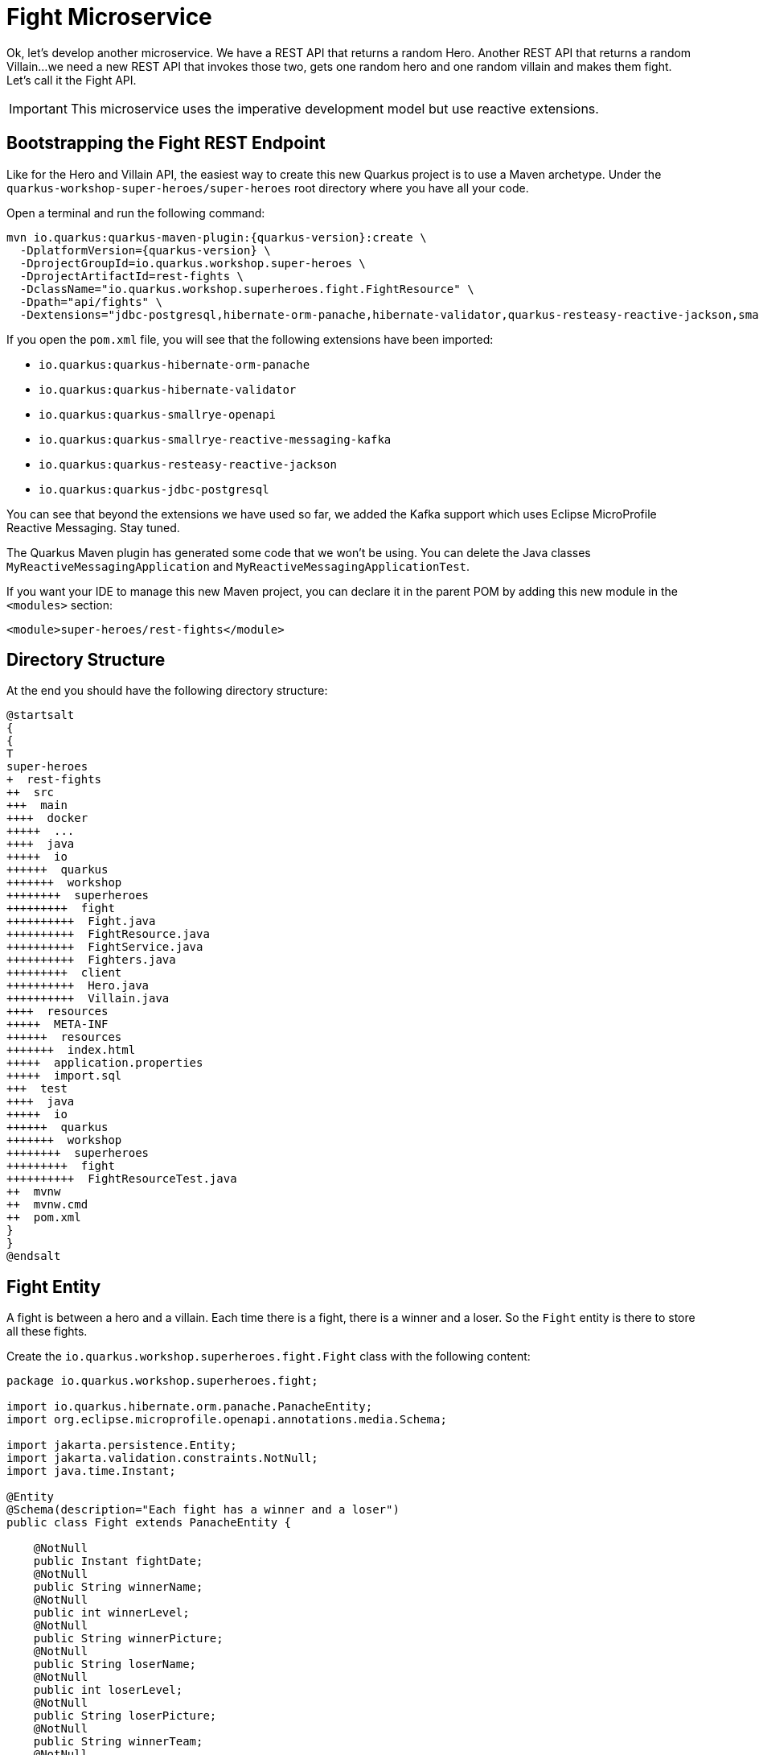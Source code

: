 [[microservices-fight]]
= Fight Microservice

Ok, let's develop another microservice.
We have a REST API that returns a random Hero.
Another REST API that returns a random Villain...
we need a new REST API that invokes those two, gets one random hero and one random villain and makes them fight.
Let's call it the Fight API.

IMPORTANT: This microservice uses the imperative development model but use reactive extensions.

== Bootstrapping the Fight REST Endpoint

Like for the Hero and Villain API, the easiest way to create this new Quarkus project is to use a Maven archetype.
Under the `quarkus-workshop-super-heroes/super-heroes` root directory where you have all your code.

[example, role="cta"]
--

Open a terminal and run the following command:

[source,shell,subs="attributes+"]
----
mvn io.quarkus:quarkus-maven-plugin:{quarkus-version}:create \
  -DplatformVersion={quarkus-version} \
  -DprojectGroupId=io.quarkus.workshop.super-heroes \
  -DprojectArtifactId=rest-fights \
  -DclassName="io.quarkus.workshop.superheroes.fight.FightResource" \
  -Dpath="api/fights" \
  -Dextensions="jdbc-postgresql,hibernate-orm-panache,hibernate-validator,quarkus-resteasy-reactive-jackson,smallrye-openapi,kafka"
----

If you open the `pom.xml` file, you will see that the following extensions have been imported:

* `io.quarkus:quarkus-hibernate-orm-panache`
* `io.quarkus:quarkus-hibernate-validator`
* `io.quarkus:quarkus-smallrye-openapi`
* `io.quarkus:quarkus-smallrye-reactive-messaging-kafka`
* `io.quarkus:quarkus-resteasy-reactive-jackson`
* `io.quarkus:quarkus-jdbc-postgresql`
--

You can see that beyond the extensions we have used so far, we added the Kafka support which uses Eclipse MicroProfile Reactive Messaging.
Stay tuned.

[example, role="cta"]
--
The Quarkus Maven plugin has generated some code that we won't be using.
You can delete the Java classes `MyReactiveMessagingApplication` and `MyReactiveMessagingApplicationTest`.

If you want your IDE to manage this new Maven project, you can declare it in the parent POM by adding this new module in the `<modules>` section:

[source,xml]
----
<module>super-heroes/rest-fights</module>
----
--

== Directory Structure

At the end you should have the following directory structure:

[plantuml]
----
@startsalt
{
{
T
super-heroes
+  rest-fights
++  src
+++  main
++++  docker
+++++  ...
++++  java
+++++  io
++++++  quarkus
+++++++  workshop
++++++++  superheroes
+++++++++  fight
++++++++++  Fight.java
++++++++++  FightResource.java
++++++++++  FightService.java
++++++++++  Fighters.java
+++++++++  client
++++++++++  Hero.java
++++++++++  Villain.java
++++  resources
+++++  META-INF
++++++  resources
+++++++  index.html
+++++  application.properties
+++++  import.sql
+++  test
++++  java
+++++  io
++++++  quarkus
+++++++  workshop
++++++++  superheroes
+++++++++  fight
++++++++++  FightResourceTest.java
++  mvnw
++  mvnw.cmd
++  pom.xml
}
}
@endsalt
----

== Fight Entity

A fight is between a hero and a villain.
Each time there is a fight, there is a winner and a loser.
So the `Fight` entity is there to store all these fights.

[example, role="cta"]
--

Create the `io.quarkus.workshop.superheroes.fight.Fight` class with the following content:

[source,java]
----
package io.quarkus.workshop.superheroes.fight;

import io.quarkus.hibernate.orm.panache.PanacheEntity;
import org.eclipse.microprofile.openapi.annotations.media.Schema;

import jakarta.persistence.Entity;
import jakarta.validation.constraints.NotNull;
import java.time.Instant;

@Entity
@Schema(description="Each fight has a winner and a loser")
public class Fight extends PanacheEntity {

    @NotNull
    public Instant fightDate;
    @NotNull
    public String winnerName;
    @NotNull
    public int winnerLevel;
    @NotNull
    public String winnerPicture;
    @NotNull
    public String loserName;
    @NotNull
    public int loserLevel;
    @NotNull
    public String loserPicture;
    @NotNull
    public String winnerTeam;
    @NotNull
    public String loserTeam;

}
----
--

== Fighters Bean

Now comes a trick.
The Fight REST API will ultimately invoke the Hero and Villain APIs (next sections) to get two random fighters.
The `Fighters` class has one `Hero` and one `Villain`.
Notice that `Fighters` is not an entity, it is not persisted in the database, just marshalled and unmarshalled to JSon.

[example, role="cta"]
--

Create the `io.quarkus.workshop.superheroes.fight.Fighters` class, with the following content:

[source,java]
----
package io.quarkus.workshop.superheroes.fight;

import io.quarkus.workshop.superheroes.fight.client.Hero;
import io.quarkus.workshop.superheroes.fight.client.Villain;
import org.eclipse.microprofile.openapi.annotations.media.Schema;

import jakarta.validation.constraints.NotNull;

@Schema(description="A fight between one hero and one villain")
public class Fighters {

    @NotNull
    public Hero hero;
    @NotNull
    public Villain villain;

}
----
--

It does not compile because it needs a `Hero`  class and a `Villain` class.
The Fight REST API is just interested in the hero's name, level, picture and powers (not the other name as described in the Hero API).

[example, role="cta"]
--
So create the `Hero` bean looks like this (notice the `client` subpackage):

[source]
----
package io.quarkus.workshop.superheroes.fight.client;

import org.eclipse.microprofile.openapi.annotations.media.Schema;

import jakarta.validation.constraints.NotNull;

@Schema(description="The hero fighting against the villain")
public class Hero {

    @NotNull
    public String name;
    @NotNull
    public int level;
    @NotNull
    public String picture;
    public String powers;

}
----

Also create the `Villain` counterpart (also in the `client` subpackage):

[source]
----
package io.quarkus.workshop.superheroes.fight.client;

import org.eclipse.microprofile.openapi.annotations.media.Schema;

import jakarta.validation.constraints.NotNull;

@Schema(description="The villain fighting against the hero")
public class Villain {

    @NotNull
    public String name;
    @NotNull
    public int level;
    @NotNull
    public String picture;
    public String powers;

}
----
--

So, these classes are just used to map the results from the `Hero` and `Villain` microservices.

== FightService Transactional Service

Now, let's create a `FightService` class that orchestrate the fights.

[example, role="cta"]
--

Create the `io.quarkus.workshop.superheroes.fight.FightService` class with the following content:

[source,java]
----
package io.quarkus.workshop.superheroes.fight;

import org.jboss.logging.Logger;

import jakarta.enterprise.context.ApplicationScoped;
import jakarta.inject.Inject;
import jakarta.transaction.Transactional;

import java.time.Instant;
import java.util.List;
import java.util.Random;

import static jakarta.transaction.Transactional.TxType.REQUIRED;
import static jakarta.transaction.Transactional.TxType.SUPPORTS;

@ApplicationScoped
@Transactional(SUPPORTS)
public class FightService {

    @Inject Logger logger;

    private final Random random = new Random();

    public List<Fight> findAllFights() {
        return Fight.listAll();
    }

    public Fight findFightById(Long id) {
        return Fight.findById(id);
    }

    public Fighters findRandomFighters() {
        // Will be implemented later
        return null;
    }

    @Transactional(REQUIRED)
    public Fight persistFight(Fighters fighters) {
        // Amazingly fancy logic to determine the winner...
        Fight fight;

        int heroAdjust = random.nextInt(20);
        int villainAdjust = random.nextInt(20);

        if ((fighters.hero.level + heroAdjust)
            > (fighters.villain.level + villainAdjust)) {
            fight = heroWon(fighters);
        } else if (fighters.hero.level < fighters.villain.level) {
            fight = villainWon(fighters);
        } else {
            fight = random.nextBoolean() ? heroWon(fighters) : villainWon(fighters);
        }

        fight.fightDate = Instant.now();
        fight.persist();

        return fight;
    }

    private Fight heroWon(Fighters fighters) {
        logger.info("Yes, Hero won :o)");
        Fight fight = new Fight();
        fight.winnerName = fighters.hero.name;
        fight.winnerPicture = fighters.hero.picture;
        fight.winnerLevel = fighters.hero.level;
        fight.loserName = fighters.villain.name;
        fight.loserPicture = fighters.villain.picture;
        fight.loserLevel = fighters.villain.level;
        fight.winnerTeam = "heroes";
        fight.loserTeam = "villains";
        return fight;
    }

    private Fight villainWon(Fighters fighters) {
        logger.info("Gee, Villain won :o(");
        Fight fight = new Fight();
        fight.winnerName = fighters.villain.name;
        fight.winnerPicture = fighters.villain.picture;
        fight.winnerLevel = fighters.villain.level;
        fight.loserName = fighters.hero.name;
        fight.loserPicture = fighters.hero.picture;
        fight.loserLevel = fighters.hero.level;
        fight.winnerTeam = "villains";
        fight.loserTeam = "heroes";
        return fight;
    }

}
----

Notice the `persistFight` method.
This method is the one creating a fight between a hero and a villain.
As you can see the algorithm to determine the winner is a bit random (even though it uses the levels).
If you are not happy about the way the fight operates, choose your own winning algorithm ;o)
--

[NOTE]
====
For now, the `Fighters findRandomFighters()` method returns null.
Later, this method will invoke the Hello and Villain API to get a random Hero and random Villain.
====

== FightResource Endpoint

To expose a REST API we also need a `FightResource` (with OpenAPI annotations of course).

[example, role="cta"]
--

[source,java]
----
package io.quarkus.workshop.superheroes.fight;

import org.jboss.logging.Logger;

import jakarta.inject.Inject;
import jakarta.validation.Valid;
import jakarta.ws.rs.*;
import jakarta.ws.rs.core.Context;
import jakarta.ws.rs.core.MediaType;
import jakarta.ws.rs.core.Response;
import jakarta.ws.rs.core.UriInfo;

import java.util.List;

import static jakarta.ws.rs.core.MediaType.*;

@Path("/api/fights")
@Produces(APPLICATION_JSON)
public class FightResource {

    @Inject Logger logger;

    @Inject
    FightService service;

    @GET
    @Path("/randomfighters")
    public Response getRandomFighters() {
        Fighters fighters = service.findRandomFighters();
        logger.debug("Get random fighters " + fighters);
        return Response.ok(fighters).build();
    }

    @GET
    public Response getAllFights() {
        List<Fight> fights = service.findAllFights();
        logger.debug("Total number of fights " + fights);
        return Response.ok(fights).build();
    }

    @GET
    @Path("/{id}")
    public Response getFight(Long id) {
        Fight fight = service.findFightById(id);
        if (fight != null) {
            logger.debug("Found fight " + fight);
            return Response.ok(fight).build();
        } else {
            logger.debug("No fight found with id " + id);
            return Response.noContent().build();
        }
    }

    @POST
    public Fight fight(@Valid Fighters fighters, UriInfo uriInfo) {
        return service.persistFight(fighters);
    }

    @GET
    @Produces(MediaType.TEXT_PLAIN)
    @Path("/hello")
    public String hello() {
        return "Hello Fight Resource";
    }
}
----
--
s
NOTE: The OpenAPI annotations have been omitted to keep the service focused on the task.
Feel free to add them if you want complete OpenAPI descriptors.

== Adding Data

[example, role="cta"]
--

To load some SQL statements when Hibernate ORM starts, create the `src/main/resources/import.sql` file with the following content:

[source,sql]
----
ALTER SEQUENCE fight_seq RESTART WITH 50;

INSERT INTO fight(id, fightDate, winnerName, winnerLevel, winnerPicture, loserName, loserLevel, loserPicture,
                  winnerTeam, loserTeam)
VALUES (nextval('fight_seq'), current_timestamp, 'Chewbacca', 5,
        'https://www.superherodb.com/pictures2/portraits/10/050/10466.jpg', 'Buuccolo', 3,
        'https://www.superherodb.com/pictures2/portraits/10/050/15355.jpg', 'heroes', 'villains');
INSERT INTO fight(id, fightDate, winnerName, winnerLevel, winnerPicture, loserName, loserLevel, loserPicture,
                  winnerTeam, loserTeam)
VALUES (nextval('fight_seq'), current_timestamp, 'Galadriel', 10,
        'https://www.superherodb.com/pictures2/portraits/10/050/11796.jpg', 'Darth Vader', 8,
        'https://www.superherodb.com/pictures2/portraits/10/050/10444.jpg', 'heroes', 'villains');
INSERT INTO fight(id, fightDate, winnerName, winnerLevel, winnerPicture, loserName, loserLevel, loserPicture,
                  winnerTeam, loserTeam)
VALUES (nextval('fight_seq'), current_timestamp, 'Annihilus', 23,
        'https://www.superherodb.com/pictures2/portraits/10/050/1307.jpg', 'Shikamaru', 1,
        'https://www.superherodb.com/pictures2/portraits/10/050/11742.jpg', 'villains', 'heroes');
----
--

== Configuration

As usual, we need to configure the application.

[example, role="cta"]
--

In the `application.properties` file add:

[source,properties]
----
## HTTP configuration
quarkus.http.port=8082

# drop and create the database at startup (use `update` to only update the schema)
quarkus.hibernate-orm.database.generation=drop-and-create

## Logging configuration
quarkus.log.console.enable=true
quarkus.log.console.format=%d{HH:mm:ss} %-5p [%c{2.}] (%t) %s%e%n
quarkus.log.console.level=DEBUG

## Production configuration
%prod.quarkus.datasource.jdbc.url=jdbc:postgresql://localhost:5432/fights_database
%prod.quarkus.datasource.db-kind=postgresql
%prod.quarkus.datasource.username=superfight
%prod.quarkus.datasource.password=superfight
%prod.quarkus.hibernate-orm.sql-load-script=import.sql

%prod.quarkus.log.console.level=INFO
%prod.quarkus.hibernate-orm.database.generation=update
----
--

Note that the fight service uses the port `8082`.

== FightResourceTest Test Class

We need to test our REST API.

[example, role="cta"]
--

For that, copy the following `FightResourceTest` class under the `src/test/java/io/quarkus/workshop/superheroes/fight` directory.

[source]
----
package io.quarkus.workshop.superheroes.fight;

import io.quarkus.test.junit.QuarkusTest;
import io.quarkus.workshop.superheroes.fight.client.Hero;
import io.quarkus.workshop.superheroes.fight.client.Villain;
import io.restassured.common.mapper.TypeRef;
import org.hamcrest.core.Is;
import org.junit.jupiter.api.MethodOrderer;
import org.junit.jupiter.api.Order;
import org.junit.jupiter.api.Test;
import org.junit.jupiter.api.TestMethodOrder;

import java.util.List;

import java.util.Random;
import static io.restassured.RestAssured.get;
import static io.restassured.RestAssured.given;
import static jakarta.ws.rs.core.HttpHeaders.ACCEPT;
import static jakarta.ws.rs.core.HttpHeaders.CONTENT_TYPE;
import static jakarta.ws.rs.core.MediaType.APPLICATION_JSON;
import static jakarta.ws.rs.core.Response.Status.*;
import static org.hamcrest.CoreMatchers.*;
import static org.junit.jupiter.api.Assertions.assertEquals;
import static org.junit.jupiter.api.Assertions.assertNotNull;

@QuarkusTest
@TestMethodOrder(MethodOrderer.OrderAnnotation.class)
public class FightResourceTest {

    private static final String DEFAULT_WINNER_NAME = "Super Baguette";
    private static final String DEFAULT_WINNER_PICTURE = "super_baguette.png";
    private static final int DEFAULT_WINNER_LEVEL = 42;
    private static final String DEFAULT_LOSER_NAME = "Super Chocolatine";
    private static final String DEFAULT_LOSER_PICTURE = "super_chocolatine.png";
    private static final int DEFAULT_LOSER_LEVEL = 6;

    private static final int NB_FIGHTS = 3;
    private static String fightId;

    @Test
    void shouldPingOpenAPI() {
        given()
            .header(ACCEPT, APPLICATION_JSON)
            .when().get("/q/openapi")
            .then()
            .statusCode(OK.getStatusCode());
    }

    @Test
    public void testHelloEndpoint() {
        given()
            .when().get("/api/fights/hello")
            .then()
            .statusCode(200)
            .body(is("Hello Fight Resource"));
    }

    @Test
    void shouldNotGetUnknownFight() {
        Long randomId = new Random().nextLong();
        given()
            .pathParam("id", randomId)
            .when().get("/api/fights/{id}")
            .then()
            .statusCode(NO_CONTENT.getStatusCode());
    }

    @Test
    void shouldNotAddInvalidItem() {
        Fighters fighters = new Fighters();
        fighters.hero = null;
        fighters.villain = null;

        given()
            .body(fighters)
            .header(CONTENT_TYPE, APPLICATION_JSON)
            .header(ACCEPT, APPLICATION_JSON)
            .when()
            .post("/api/fights")
            .then()
            .statusCode(BAD_REQUEST.getStatusCode());
    }

    @Test
    @Order(1)
    void shouldGetInitialItems() {
        List<Fight> fights = get("/api/fights").then()
            .statusCode(OK.getStatusCode())
            .extract().body().as(getFightTypeRef());
        assertEquals(NB_FIGHTS, fights.size());
    }

    @Test
    @Order(2)
    void shouldAddAnItem() {
        Hero hero = new Hero();
        hero.name = DEFAULT_WINNER_NAME;
        hero.picture = DEFAULT_WINNER_PICTURE;
        hero.level = DEFAULT_WINNER_LEVEL;
        Villain villain = new Villain();
        villain.name = DEFAULT_LOSER_NAME;
        villain.picture = DEFAULT_LOSER_PICTURE;
        villain.level = DEFAULT_LOSER_LEVEL;
        Fighters fighters = new Fighters();
        fighters.hero = hero;
        fighters.villain = villain;

        fightId = given()
            .body(fighters)
            .header(CONTENT_TYPE, APPLICATION_JSON)
            .header(ACCEPT, APPLICATION_JSON)
            .when()
            .post("/api/fights")
            .then()
            .statusCode(OK.getStatusCode())
            .body(containsString("winner"), containsString("loser"))
            .extract().body().jsonPath().getString("id");

        assertNotNull(fightId);

        given()
            .pathParam("id", fightId)
            .when().get("/api/fights/{id}")
            .then()
            .statusCode(OK.getStatusCode())
            .contentType(APPLICATION_JSON)
            .body("winnerName", Is.is(DEFAULT_WINNER_NAME))
            .body("winnerPicture", Is.is(DEFAULT_WINNER_PICTURE))
            .body("winnerLevel", Is.is(DEFAULT_WINNER_LEVEL))
            .body("loserName", Is.is(DEFAULT_LOSER_NAME))
            .body("loserPicture", Is.is(DEFAULT_LOSER_PICTURE))
            .body("loserLevel", Is.is(DEFAULT_LOSER_LEVEL))
            .body("fightDate", Is.is(notNullValue()));

        List<Fight> fights = get("/api/fights").then()
            .statusCode(OK.getStatusCode())
            .extract().body().as(getFightTypeRef());
        assertEquals(NB_FIGHTS + 1, fights.size());
    }

    private TypeRef<List<Fight>> getFightTypeRef() {
        return new TypeRef<List<Fight>>() {
            // Kept empty on purpose
        };
    }
}
----
--

== Running, Testing and Packaging the Application

[example, role="cta"]
--

First, delete the generated `FightResourceIT` native test class, as we won't run native tests.
Then, make sure the tests pass by executing the command `./mvnw test` (or from your IDE).
Quarkus automatically starts the PostGreSQL database as well as a Kafka broker.

Now that the tests are green, we are ready to run our application.
Use `./mvnw quarkus:dev` to start it (notice that there is no banner yet, it will come later).
Once the application is started, just check that it returns the fights from the database with the following cURL command:

[source,shell]
----
curl http://localhost:8082/api/fights
----

Remember that you can also check Swagger UI by going to http://localhost:8082/q/swagger-ui.
--
